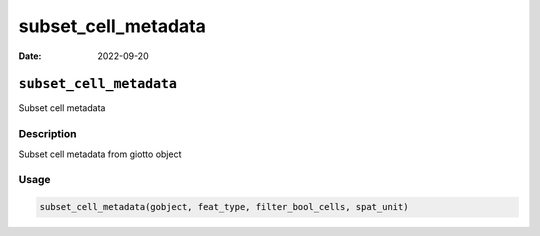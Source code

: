 ====================
subset_cell_metadata
====================

:Date: 2022-09-20

``subset_cell_metadata``
========================

Subset cell metadata

Description
-----------

Subset cell metadata from giotto object

Usage
-----

.. code:: r

   subset_cell_metadata(gobject, feat_type, filter_bool_cells, spat_unit)
